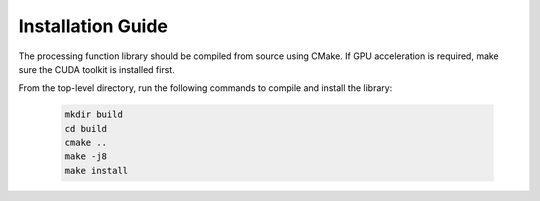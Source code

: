 .. _install_guide:

******************
Installation Guide
******************

The processing function library should be compiled from source using CMake.
If GPU acceleration is required, make sure the CUDA toolkit is installed first.

From the top-level directory, run the following commands to compile and
install the library:

  .. code-block:: bash

     mkdir build
     cd build
     cmake ..
     make -j8
     make install
